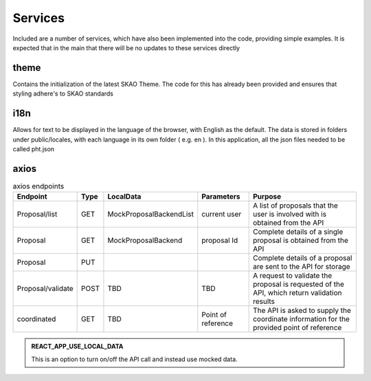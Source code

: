 Services
~~~~~~~~

Included are a number of services, which have also been implemented into the code, providing simple examples.
It is expected that in the main that there will be no updates to these services directly

theme
=====

Contains the initialization of the latest SKAO Theme.
The code for this has already been provided and ensures that styling adhere's to SKAO standards

i18n
====

Allows for text to be displayed in the language of the browser, with English as the default.
The data is stored in folders under public/locales, with each language in its own folder ( e.g. en ).
In this application, all the json files needed to be called pht.json

axios
=====

.. csv-table:: axios endpoints
   :header: "Endpoint", "Type", "LocalData", "Parameters", "Purpose"

    "Proposal/list", "GET", "MockProposalBackendList", "current user", "A list of proposals that the user is involved with is obtained from the API"
    "Proposal", "GET", "MockProposalBackend", "proposal Id", "Complete details of a single proposal is obtained from the API"
    "Proposal", "PUT", "", "", "Complete details of a proposal are sent to the API for storage"
    "Proposal/validate", "POST", "TBD", "TBD", "A request to validate the proposal is requested of the API, which return validation results"
    "coordinated", "GET", "TBD", "Point of reference", "The API is asked to supply the coordinate information for the provided point of reference"

.. admonition:: REACT_APP_USE_LOCAL_DATA
    
    This is an option to turn on/off the API call and instead use mocked data.
